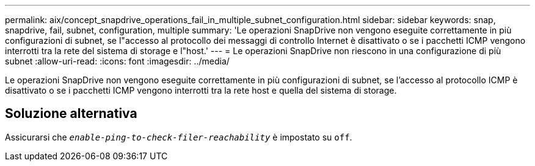 ---
permalink: aix/concept_snapdrive_operations_fail_in_multiple_subnet_configuration.html 
sidebar: sidebar 
keywords: snap, snapdrive, fail, subnet, configuration, multiple 
summary: 'Le operazioni SnapDrive non vengono eseguite correttamente in più configurazioni di subnet, se l"accesso al protocollo dei messaggi di controllo Internet è disattivato o se i pacchetti ICMP vengono interrotti tra la rete del sistema di storage e l"host.' 
---
= Le operazioni SnapDrive non riescono in una configurazione di più subnet
:allow-uri-read: 
:icons: font
:imagesdir: ../media/


[role="lead"]
Le operazioni SnapDrive non vengono eseguite correttamente in più configurazioni di subnet, se l'accesso al protocollo ICMP è disattivato o se i pacchetti ICMP vengono interrotti tra la rete host e quella del sistema di storage.



== Soluzione alternativa

Assicurarsi che `_enable-ping-to-check-filer-reachability_` è impostato su `off`.
